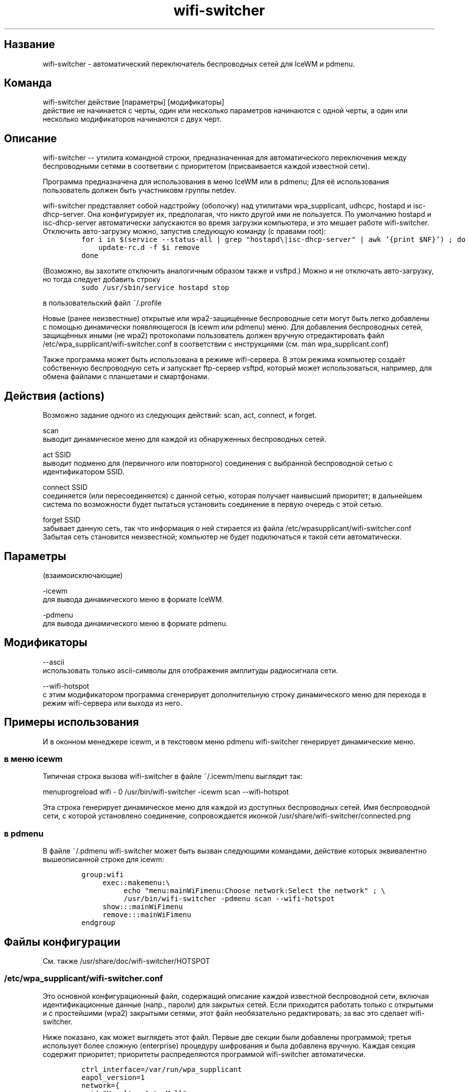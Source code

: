 .TH "wifi-switcher" "1" 
.SH "Название"
.PP
wifi-switcher - автоматический переключатель беспроводных сетей для IceWM и pdmenu.

.SH "Команда"
.PP
wifi-switcher действие [параметры] [модификаторы]
.br
действие не начинается с черты, один или несколько параметров начинаются с одной черты, а
один или несколько модификаторов начинаются с двух черт.

.SH "Описание"
.PP
wifi-switcher -- утилита командной строки, предназначенная для автоматического
переключения между беспроводными сетями в соответвии с приоритетом
(присваивается каждой известной сети).

.PP
Программа предназначена для использования в меню IceWM или в pdmenu;
Для её использования пользователь должен быть участниковм группы netdev.

.PP
wifi-switcher представляет собой надстройку (оболочку) над утилитами
wpa_\dsupplicant, udhcpc, hostapd и isc-dhcp-server.
Она конфигурирует их, предполагая, что никто другой ими не пользуется.
По умолчанию hostapd и isc-dhcp-server автоматически запускаются во время загрузки компьютера, и это мешает работе
wifi-switcher.
Отключить авто-загрузку можно, запустив следующую команду (с правами root):
.RS
.nf
\fCfor i in $(service --status-all | grep "hostapd\\|isc-dhcp-server" | awk '{print $NF}') ; do
    update-rc.d -f $i remove
done
\fP
.fi
.RE
.PP
(Возможно, вы захотите отключить аналогичным образом также и vsftpd.)
Можно и не отключать авто-загрузку, но тогда следует добавить строку
.RS
.nf
\fCsudo /usr/sbin/service hostapd stop
\fP
.fi
.RE
.PP
в пользовательский файл ~/.profile

.PP
Новые (ранее неизвестные) открытые или wpa2-защищённые беспроводные сети могут
быть легко добавлены с помощью динамически появляющегося (в icewm или pdmenu)
меню. Для добавления беспроводных сетей, защищённых иными (не wpa2) протоколами
пользователь должен вручную отредактировать файл
/etc/wpa_\dsupplicant/wifi-switcher.conf в соответствии с инструкциями
(см. man wpa_\dsupplicant.conf)

.PP
Также программа может быть использована в режиме wifi-сервера.
В этом режима компьютер создаёт собственную беспроводную сеть и запускает
ftp-сервер vsftpd, который может использоваться, например, для обмена файлами с
планшетами и смартфонами.

.SH "Действия (actions)"
.PP
Возможно задание одного из следующих действий: scan, act, connect, и forget.

.PP
scan
.br
выводит динамическое меню для каждой из обнаруженных беспроводных сетей.

.PP
act SSID
.br
выводит подменю для (первичного или повторного) соединения с выбранной
беспроводной сетью с идентификатором SSID.

.PP
connect SSID
.br
соединяется (или пересоединяется) с данной сетью, которая получает наивысший
приоритет; в дальнейшем система по возможности будет пытаться установить
соединение в первую очередь с этой сетью.

.PP
forget SSID
.br
забывает данную сеть, так что информация о ней стирается из файла /etc/wpa\dsupplicant/wifi-switcher.conf
.br
Забытая сеть становится неизвестной; компьютер не будет подключаться к такой сети автоматически.

.SH "Параметры"
.PP
(взаимоисключающие)

.PP
-icewm
.br
для вывода динамического меню в формате IceWM.

.PP
-pdmenu
.br
для вывода динамического меню в формате pdmenu.

.SH "Модификаторы"
.PP
--ascii
.br
использовать только ascii-символы для отображения амплитуды радиосигнала сети.

.PP
--wifi-hotspot
.br
с этим модификатором программа сгенерирует дополнительную строку динамического
меню для перехода в режим wifi-сервера или выхода из него.

.SH "Примеры использования"
.PP
И в оконном менеджере icewm, и в текстовом меню pdmenu wifi-switcher генерирует
динамические меню.
.SS "в меню icewm"
.PP
Типичная строка вызова wifi-switcher в файле ~/.icewm/menu выглядит так:

.PP
menuprogreload wifi - 0 /usr/bin/wifi-switcher -icewm scan --wifi-hotspot

.PP
Эта строка генерирует динамическое меню для каждой из доступных беспроводных сетей.
Имя беспроводной сети, с которой установлено соединение, сопровождается иконкой
/usr/share/wifi-switcher/connected.png
.SS "в pdmenu"
.PP
В файле ~/.pdmenu wifi-switcher может быть вызван следующими командами, действие
которых эквивалентно вышеописанной строке для icewm:

.RS
.nf
\fCgroup:wifi
	exec::makemenu:\\
		echo "menu:mainWiFimenu:Choose network:Select the network" ; \\
		/usr/bin/wifi-switcher -pdmenu scan --wifi-hotspot
	show:::mainWiFimenu
	remove:::mainWiFimenu
endgroup
\fP
.fi
.RE

.SH "Файлы конфигурации"
.PP
См. также /usr/share/doc/wifi-switcher/HOTSPOT
.SS "/etc/wpa_\dsupplicant/wifi-switcher.conf"
.PP
Это основной конфигурационный файл, содержащий описание каждой известной беспроводной
сети, включая идентификационные данные (напр., пароли) для закрытых сетей. Если
приходится работать только с открытыми и с простейшими (wpa2) закрытыми сетями, этот
файл необязательно редактировать; за вас это сделает wifi-switcher.

.PP
Ниже показано, как может выглядеть этот файл. Первые две секции были добавлены
программой; третья использует более сложную (enterprise) процедуру шифрования и была
добавлена вручную. Каждая секция содержит приоритет; приоритеты распределяются
программой wifi-switcher автоматически.

.RS
.nf
\fCctrl_interface=/var/run/wpa_supplicant
eapol_version=1
network={
ssid="Hoselton_Auto_Mall"
key_mgmt=WPA-PSK
psk=630326a26f999af453239041eec68acdf93788eb7483176001b4fbf17d414a20
priority=0
}
network={
ssid="McDonalds Free WiFi"
key_mgmt=NONE
priority=9
}
network={
ssid="UR_Connected"
key_mgmt=WPA-EAP
eap=PEAP
identity="myLogin"
password="myVerySecretPassword"
phase2="MSCHAPv2"
priority=33
}
\fP
.fi
.RE

.SH "Режим hotspot"
.PP
В этом режиме компьютер создаёт свою собственную (защищённую) беспроводную сеть.
Дополнительно запускается ftp-сервер.
Если подключить к этой сети смартфон, планшет, или ноутбук, можно обмениваться файлами с
этими устройствами по ftp или ssh (если дополнительно установлен ssh-сервер).
Информацию, необходимую для подключения к беспроводной сети а также к ftp серверу,
выдаёт команда
/usr/share/wifi-switcher/hotspot.sh info
которую следует запускать с правами администратора (root).
Параметры подключения можно изменить по команде
dplg-reconfigure wifi-switcher

.SH "Ошибки"
.PP
Об ошибках просьба сообщать Олегу Шалаеву по электронной почте chalaev@gmail.com
Лучше всего воспользоваться для этого командой
.RS
.nf
\fCreportbug --no-debconf wifi-switcher
\fP
.fi
.RE
.PP
Внимание: перед тем, как письмо с сообщением об ошибке будет отправлено, удалите в конце его секцию
.RS
.nf
\fC-- Configuration Files:
\fP
.fi
.RE
.PP
которая может содержать ваши пароли для беспроводных сетей. (Пожалуйста, не используйте опции --no-config-files или -c программы
reportbug; они уберут из сообщения не только секцию "Configuration Files", но и другую важную информацию.)
.SH "Автор"
.PP
Олег Шалаев <chalaev@gmail.com>.
.SH "Смотреть также"
.PP
\fIhttps://github.com/chalaev/wifi-switcher\fP
.br
\fIhttp://chalaev.com/wifi-switcher\fP

